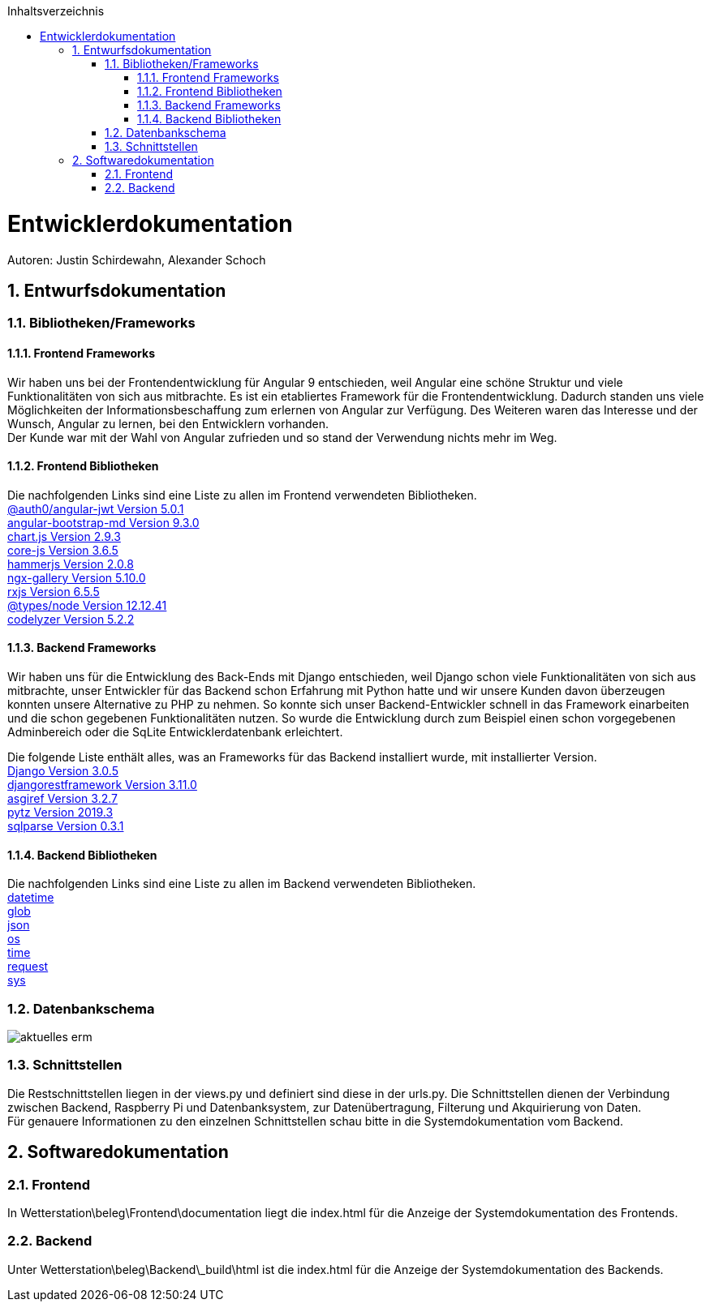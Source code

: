 :toc:
:toclevels: 3
:toc-title: Inhaltsverzeichnis
:sectanchors:
:numbered:

toc::[]

= Entwicklerdokumentation
Autoren: Justin Schirdewahn, Alexander Schoch

== Entwurfsdokumentation

=== Bibliotheken/Frameworks

==== Frontend Frameworks

Wir haben uns bei der Frontendentwicklung für Angular 9 entschieden, weil Angular eine schöne Struktur und viele Funktionalitäten von sich aus mitbrachte. Es ist ein etabliertes Framework für die Frontendentwicklung. Dadurch standen uns viele Möglichkeiten der Informationsbeschaffung zum erlernen von Angular zur Verfügung. Des Weiteren waren das Interesse und der Wunsch, Angular zu lernen, bei den Entwicklern vorhanden. +
Der Kunde war mit der Wahl von Angular zufrieden und so stand der Verwendung nichts mehr im Weg.

==== Frontend Bibliotheken
Die nachfolgenden Links sind eine Liste zu allen im Frontend verwendeten Bibliotheken. +
https://github.com/auth0/angular2-jwt[@auth0/angular-jwt Version 5.0.1] +
https://getbootstrap.com/docs/4.5/getting-started/introduction/[angular-bootstrap-md Version 9.3.0] +
https://www.chartjs.org/docs/latest/[chart.js Version 2.9.3] +
https://github.com/zloirock/core-js/blob/master/README.md[core-js Version 3.6.5] +
https://hammerjs.github.io/api/[hammerjs Version 2.0.8] +
https://openbase.io/js/ngx-gallery/documentation[ngx-gallery Version 5.10.0] +
https://rxjs.dev/guide/overview[rxjs Version 6.5.5] +
https://openbase.io/js/@types/node/documentation[@types/node Version 12.12.41] +
http://codelyzer.com/rules/[codelyzer Version 5.2.2] +

==== Backend Frameworks
Wir haben uns für die Entwicklung des Back-Ends mit Django entschieden, weil Django schon viele Funktionalitäten von sich aus mitbrachte, unser Entwickler für das Backend schon Erfahrung mit Python hatte und wir unsere Kunden davon überzeugen konnten unsere Alternative zu PHP zu nehmen. So konnte sich unser Backend-Entwickler schnell in das Framework einarbeiten und die schon gegebenen Funktionalitäten nutzen. So wurde die Entwicklung durch zum Beispiel einen schon vorgegebenen Adminbereich oder die SqLite Entwicklerdatenbank erleichtert. +

Die folgende Liste enthält alles, was an Frameworks für das Backend installiert wurde, mit installierter Version. +
https://docs.djangoproject.com/en/3.1/[Django Version 3.0.5] +
https://www.django-rest-framework.org/topics/documenting-your-api/[djangorestframework Version 3.11.0] +
https://github.com/django/asgiref/tree/master/docs[asgiref Version 3.2.7] +
https://readthedocs.org/projects/pytz/[pytz Version 2019.3] +
https://buildmedia.readthedocs.org/media/pdf/sqlparse/latest/sqlparse.pdf[sqlparse Version 0.3.1]

==== Backend Bibliotheken
Die nachfolgenden Links sind eine Liste zu allen im Backend verwendeten Bibliotheken. +
https://docs.python.org/3/library/datetime.html[datetime] +
https://docs.python.org/3/library/glob.html[glob] +
https://docs.python.org/3/library/json.html[json] +
https://docs.python.org/3/library/os.html[os] +
https://docs.python.org/3/library/time.html[time] +
https://requests.readthedocs.io/de/latest/api.html[request] +
https://docs.python.org/3/library/sys.html[sys] +

=== Datenbankschema
image::Bilder/aktuelles_erm.jpg[]

=== Schnittstellen
Die Restschnittstellen liegen in der views.py und definiert sind diese in der urls.py. Die Schnittstellen dienen der Verbindung zwischen Backend, Raspberry Pi und Datenbanksystem, zur Datenübertragung, Filterung und Akquirierung von Daten. +
Für genauere Informationen zu den einzelnen Schnittstellen schau bitte in die Systemdokumentation vom Backend.

== Softwaredokumentation

=== Frontend
In Wetterstation\beleg\Frontend\documentation liegt die index.html für die Anzeige der Systemdokumentation des Frontends.

=== Backend
Unter Wetterstation\beleg\Backend\_build\html ist die index.html für die Anzeige der Systemdokumentation des Backends.